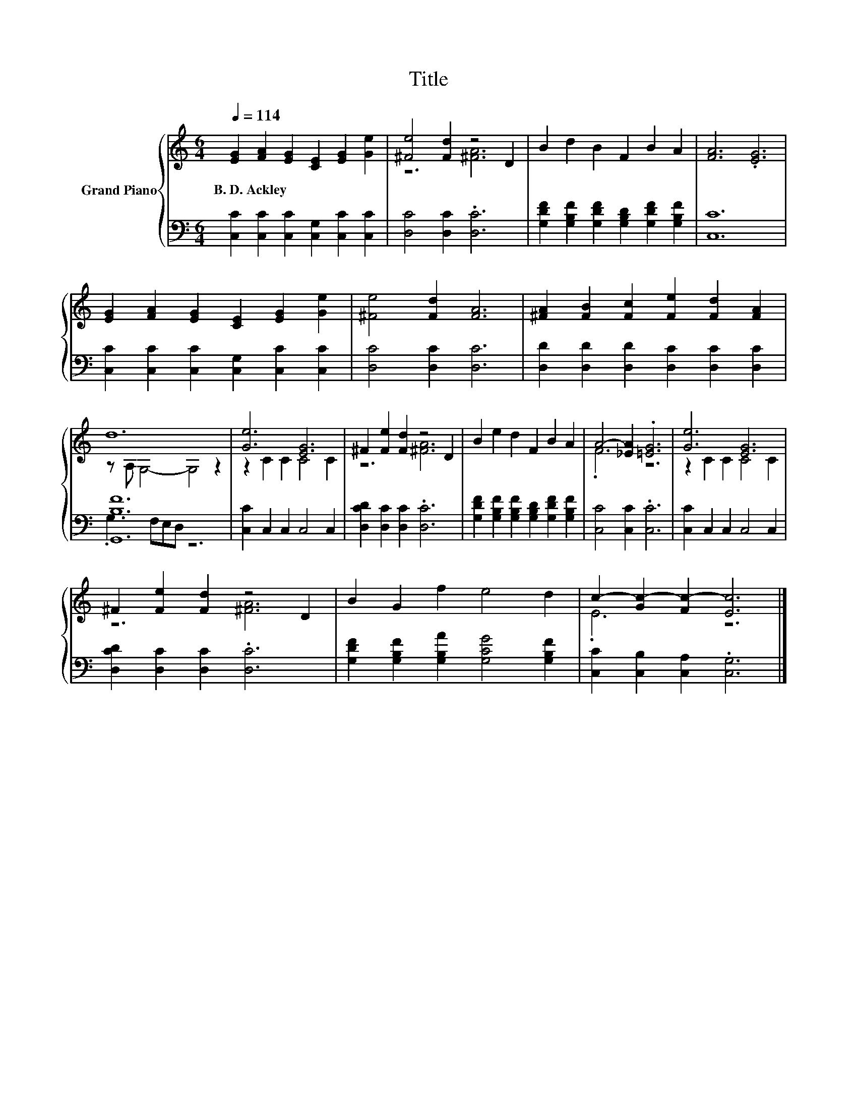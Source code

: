 X:1
T:Title
%%score { ( 1 3 ) | ( 2 4 ) }
L:1/8
Q:1/4=114
M:6/4
K:C
V:1 treble nm="Grand Piano"
V:3 treble 
V:2 bass 
V:4 bass 
V:1
 [EG]2 [FA]2 [EG]2 [CE]2 [EG]2 [Ge]2 | [^Fe]4 [Fd]2 z4 D2 | B2 d2 B2 F2 B2 A2 | [FA]6 .[EG]6 | %4
w: B.~D.~Ackley * * * * *||||
 [EG]2 [FA]2 [EG]2 [CE]2 [EG]2 [Ge]2 | [^Fe]4 [Fd]2 [FA]6 | [^FA]2 [FB]2 [Fc]2 [Fe]2 [Fd]2 [FA]2 | %7
w: |||
 d12 | [Ge]6 [EG]6 | ^F2 [Fe]2 [Fd]2 z4 D2 | B2 e2 d2 F2 B2 A2 | A4- [_EA]2 .[=EG]6 | [Ge]6 [EG]6 | %13
w: ||||||
 ^F2 [Fe]2 [Fd]2 z4 D2 | B2 G2 f2 e4 d2 | c2- [Gc-]2 [Fc-]2 [Ec]6 |] %16
w: |||
V:2
 [C,C]2 [C,C]2 [C,C]2 [C,G,]2 [C,C]2 [C,C]2 | [D,C]4 [D,C]2 .[D,C]6 | %2
 [G,DF]2 [G,B,F]2 [G,DF]2 [G,B,D]2 [G,DF]2 [G,B,F]2 | [C,C]12 | %4
 [C,C]2 [C,C]2 [C,C]2 [C,G,]2 [C,C]2 [C,C]2 | [D,C]4 [D,C]2 [D,C]6 | %6
 [D,D]2 [D,D]2 [D,D]2 [D,C]2 [D,C]2 [D,C]2 | [G,,B,F]12 | [C,C]2 C,2 C,2 C,4 C,2 | %9
 [D,CD]2 [D,C]2 [D,C]2 .[D,C]6 | [G,DF]2 [G,B,F]2 [G,B,F]2 [G,B,D]2 [G,DF]2 [G,B,F]2 | %11
 [C,C]4 [C,C]2 .[C,C]6 | [C,C]2 C,2 C,2 C,4 C,2 | [D,CD]2 [D,C]2 [D,C]2 .[D,C]6 | %14
 [G,DF]2 [G,B,F]2 [G,B,A]2 [G,CG]4 [G,B,F]2 | [C,C]2 [C,B,]2 [C,A,]2 .[C,G,]6 |] %16
V:3
 x12 | z6 [^FA]6 | x12 | x12 | x12 | x12 | x12 | z A, G,4- G,4 z2 | z2 C2 C2 C4 C2 | z6 [^FA]6 | %10
 x12 | .F6 z6 | z2 C2 C2 C4 C2 | z6 [^FA]6 | x12 | .E6 z6 |] %16
V:4
 x12 | x12 | x12 | x12 | x12 | x12 | x12 | .G,3 F,E,D, z6 | x12 | x12 | x12 | x12 | x12 | x12 | %14
 x12 | x12 |] %16


